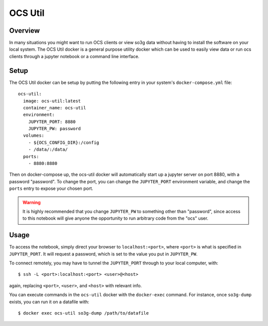 .. highlight:: bash

.. _ocs_util:

==========
OCS Util
==========

Overview
========

In many situations you might want to run OCS clients or view so3g data without 
having to install the software on your local system. The OCS Util docker is a 
general purpose utility docker which can be used to easily view data or run 
ocs clients through a jupyter notebook or a command line interface.

Setup
=====

The OCS Util docker can be setup by putting the following entry in your system's
``docker-compose.yml`` file::

  ocs-util:
    image: ocs-util:latest
    container_name: ocs-util
    environment: 
      JUPYTER_PORT: 8880
      JUPYTER_PW: password
    volumes:
      - ${OCS_CONFIG_DIR}:/config
      - /data/:/data/
    ports:
      - 8880:8880

Then on docker-compose up, the ocs-util docker will automatically start up a 
jupyter server on port 8880, with a password "password". To change the port,
you can change the ``JUPYTER_PORT`` environment variable, and change the 
``ports`` entry to expose your chosen port.

.. warning::

    It is highly recommended that you change ``JUPYTER_PW`` to something other than 
    "password", since access to this notebook will give anyone the opportunity to run 
    arbitrary code from the "ocs" user.

Usage
=====

To access the notebook, simply direct your browser to ``localhost:<port>``, where
``<port>`` is what is specified in ``JUPYTER_PORT``. It will request a password,
which is set to the value you put in ``JUPYTER_PW``.

To connect remotely, you may have to tunnel the ``JUPYTER_PORT`` through to your
local computer, with::

    $ ssh -L <port>:localhost:<port> <user>@<host>

again, replacing ``<port>``, ``<user>``, and ``<host>`` with relevant info.


You can execute commands in the ``ocs-util`` docker with the ``docker-exec`` command.
For instance, once ``so3g-dump`` exists, you can run it on a datafile with::

    $ docker exec ocs-util so3g-dump /path/to/datafile

